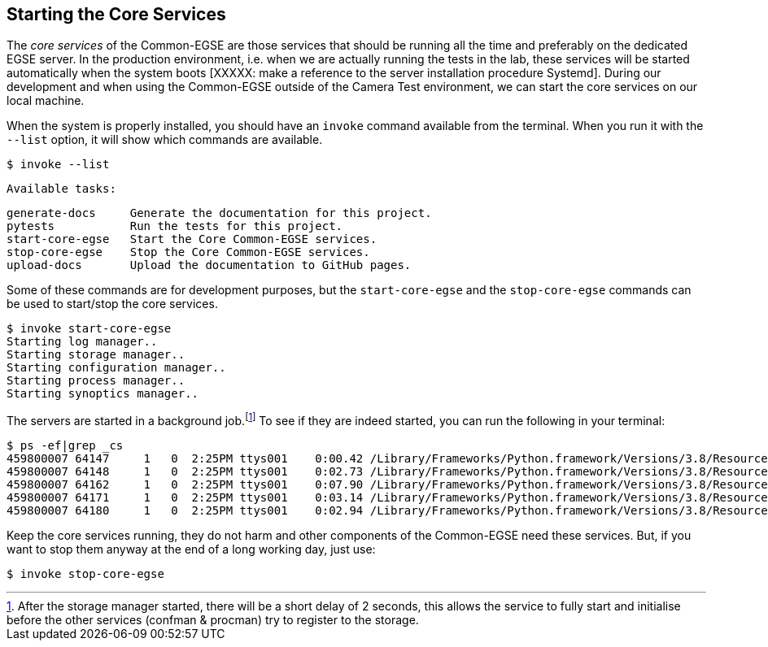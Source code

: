 == Starting the Core Services

The _core services_ of the Common-EGSE are those services that should be running all the time and preferably on the dedicated EGSE server. In the production environment, i.e. when we are actually running the tests in the lab, these services will be started automatically when the system boots [XXXXX: make a reference to the server installation procedure Systemd]. During our development and when using the Common-EGSE outside of the Camera Test environment, we can start the core services on our local machine.

When the system is properly installed, you should have an `invoke` command available from the terminal. When you run it with the `--list` option, it will show which commands are available.

    $ invoke --list

    Available tasks:

      generate-docs     Generate the documentation for this project.
      pytests           Run the tests for this project.
      start-core-egse   Start the Core Common-EGSE services.
      stop-core-egse    Stop the Core Common-EGSE services.
      upload-docs       Upload the documentation to GitHub pages.

Some of these commands are for development purposes, but the `start-core-egse` and the `stop-core-egse` commands can be used to start/stop the core services.

    $ invoke start-core-egse
    Starting log manager..
    Starting storage manager..
    Starting configuration manager..
    Starting process manager..
    Starting synoptics manager..

The servers are started in a background job.footnote:[After the storage manager started, there will be a short delay of 2 seconds, this allows the service to fully start and initialise before the other services (confman & procman) try to register to the storage.] To see if they are indeed started, you can run the following in your terminal:

[%nowrap]
----
$ ps -ef|grep _cs
459800007 64147     1   0  2:25PM ttys001    0:00.42 /Library/Frameworks/Python.framework/Versions/3.8/Resources/Python.app/Contents/MacOS/Python /Users/rik/Git/plato-common-egse/venv38/bin/log_cs start
459800007 64148     1   0  2:25PM ttys001    0:02.73 /Library/Frameworks/Python.framework/Versions/3.8/Resources/Python.app/Contents/MacOS/Python /Users/rik/Git/plato-common-egse/venv38/bin/sm_cs start
459800007 64162     1   0  2:25PM ttys001    0:07.90 /Library/Frameworks/Python.framework/Versions/3.8/Resources/Python.app/Contents/MacOS/Python /Users/rik/Git/plato-common-egse/venv38/bin/cm_cs start
459800007 64171     1   0  2:25PM ttys001    0:03.14 /Library/Frameworks/Python.framework/Versions/3.8/Resources/Python.app/Contents/MacOS/Python /Users/rik/Git/plato-common-egse/venv38/bin/pm_cs start
459800007 64180     1   0  2:25PM ttys001    0:02.94 /Library/Frameworks/Python.framework/Versions/3.8/Resources/Python.app/Contents/MacOS/Python /Users/rik/Git/plato-common-egse/venv38/bin/syn_cs start
----
Keep the core services running, they do not harm and other components of the Common-EGSE need these services. But, if you want to stop them anyway at the end of a long working day, just use:

    $ invoke stop-core-egse
